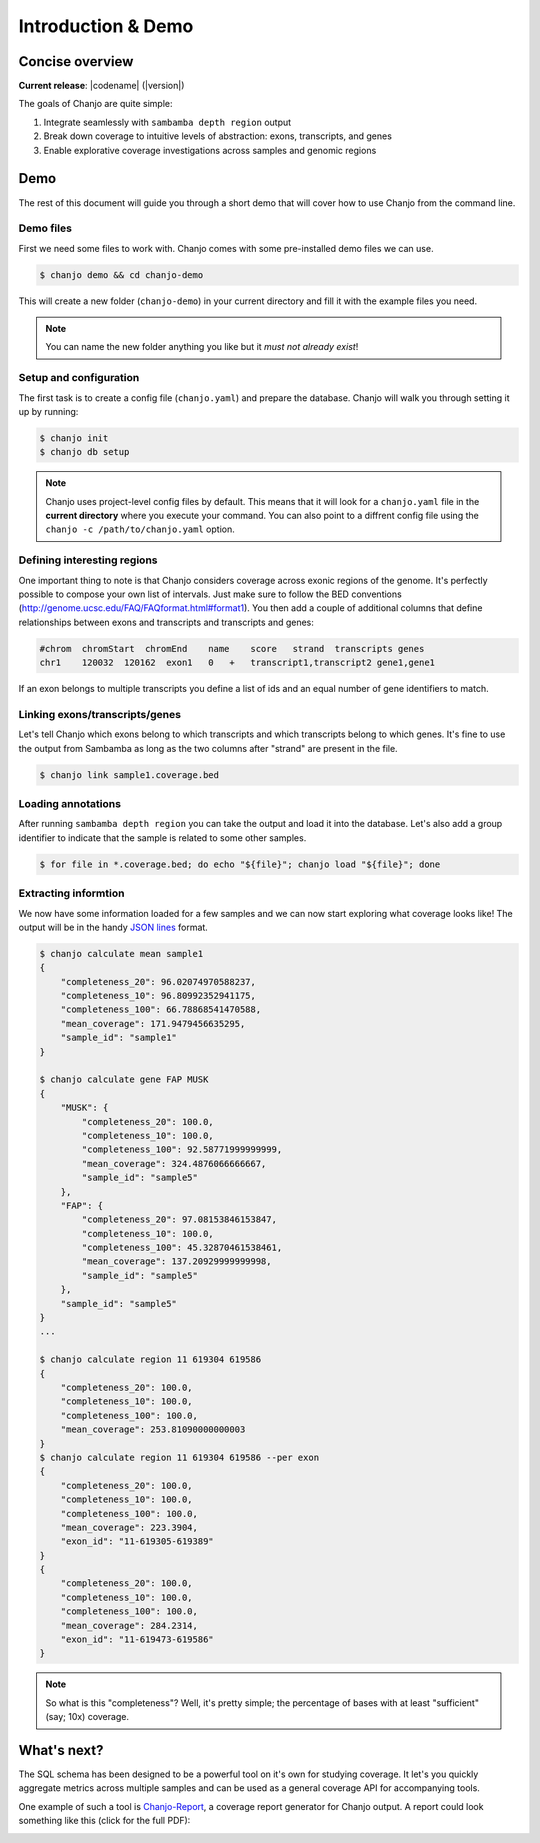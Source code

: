 =====================
Introduction & Demo
=====================

Concise overview
-----------------
**Current release**: |codename| (|version|)

The goals of Chanjo are quite simple:

1. Integrate seamlessly with ``sambamba depth region`` output
2. Break down coverage to intuitive levels of abstraction: exons, transcripts, and genes
3. Enable explorative coverage investigations across samples and genomic regions


Demo
-----
The rest of this document will guide you through a short demo that will cover how to use Chanjo from the command line.


Demo files
~~~~~~~~~~
First we need some files to work with. Chanjo comes with some pre-installed demo files we can use.

.. code-block:: console

    $ chanjo demo && cd chanjo-demo

This will create a new folder (``chanjo-demo``) in your current directory and fill it with the example files you need.

.. note::
    You can name the new folder anything you like but it *must not already exist*!


Setup and configuration
~~~~~~~~~~~~~~~~~~~~~~~~
The first task is to create a config file (``chanjo.yaml``) and prepare the database. Chanjo will walk you through setting it up by running:

.. code-block:: console

    $ chanjo init
    $ chanjo db setup

.. note::
    Chanjo uses project-level config files by default. This means that it will look for a ``chanjo.yaml`` file in the **current directory** where you execute your command. You can also point to a diffrent config file using the ``chanjo -c /path/to/chanjo.yaml`` option.


Defining interesting regions
~~~~~~~~~~~~~~~~~~~~~~~~~~~~~~~
One important thing to note is that Chanjo considers coverage across exonic regions of the genome. It's perfectly possible to compose your own list of intervals. Just make sure to follow the BED conventions (http://genome.ucsc.edu/FAQ/FAQformat.html#format1). You then add a couple of additional columns that define relationships between exons and transcripts and transcripts and genes:

.. code-block::

    #chrom  chromStart  chromEnd    name    score   strand  transcripts genes
    chr1    120032  120162  exon1   0   +   transcript1,transcript2 gene1,gene1

If an exon belongs to multiple transcripts you define a list of ids and an equal number of gene identifiers to match.


Linking exons/transcripts/genes
~~~~~~~~~~~~~~~~~~~~~~~~~~~~~~~~
Let's tell Chanjo which exons belong to which transcripts and which transcripts belong to which genes. It's fine to use the output from Sambamba as long as the two columns after "strand" are present in the file.

.. code-block:: console

    $ chanjo link sample1.coverage.bed


Loading annotations
~~~~~~~~~~~~~~~~~~~~~
After running ``sambamba depth region`` you can take the output and load it into the database. Let's also add a group identifier to indicate that the sample is related to some other samples.

.. code-block:: console

    $ for file in *.coverage.bed; do echo "${file}"; chanjo load "${file}"; done


Extracting informtion
~~~~~~~~~~~~~~~~~~~~~~
We now have some information loaded for a few samples and we can now start exploring what coverage looks like! The output will be in the handy `JSON lines`_ format.

.. code-block:: console

    $ chanjo calculate mean sample1
    {
        "completeness_20": 96.02074970588237,
        "completeness_10": 96.80992352941175,
        "completeness_100": 66.78868541470588,
        "mean_coverage": 171.9479456635295,
        "sample_id": "sample1"
    }

    $ chanjo calculate gene FAP MUSK
    {
        "MUSK": {
            "completeness_20": 100.0,
            "completeness_10": 100.0,
            "completeness_100": 92.58771999999999,
            "mean_coverage": 324.4876066666667,
            "sample_id": "sample5"
        },
        "FAP": {
            "completeness_20": 97.08153846153847,
            "completeness_10": 100.0,
            "completeness_100": 45.32870461538461,
            "mean_coverage": 137.20929999999998,
            "sample_id": "sample5"
        },
        "sample_id": "sample5"
    }
    ...

    $ chanjo calculate region 11 619304 619586
    {
        "completeness_20": 100.0,
        "completeness_10": 100.0,
        "completeness_100": 100.0,
        "mean_coverage": 253.81090000000003
    }
    $ chanjo calculate region 11 619304 619586 --per exon
    {
        "completeness_20": 100.0,
        "completeness_10": 100.0,
        "completeness_100": 100.0,
        "mean_coverage": 223.3904,
        "exon_id": "11-619305-619389"
    }
    {
        "completeness_20": 100.0,
        "completeness_10": 100.0,
        "completeness_100": 100.0,
        "mean_coverage": 284.2314,
        "exon_id": "11-619473-619586"
    }


.. note::
    So what is this "completeness"? Well, it's pretty simple; the percentage of bases with at least "sufficient" (say; 10x) coverage.


What's next?
--------------
The SQL schema has been designed to be a powerful tool on it's own for studying coverage. It let's you quickly aggregate metrics across multiple samples and can be used as a general coverage API for accompanying tools.

One example of such a tool is `Chanjo-Report`_, a coverage report generator for Chanjo output. A report could look something like this (click for the full PDF):

.. image:: _static/example-coverage-report.jpg
   :width: 960px
   :alt: Example coverage report
   :align: center
   :target: _static/example-coverage-report.pdf



.. _Cosmid: http://cosmid.co/
.. _Chanjo-Report: https://github.com/robinandeer/Chanjo-Report
.. _dialect syntax: http://docs.sqlalchemy.org/en/rel_0_9/core/engines.html
.. _JSON lines: http://jsonlines.org/
